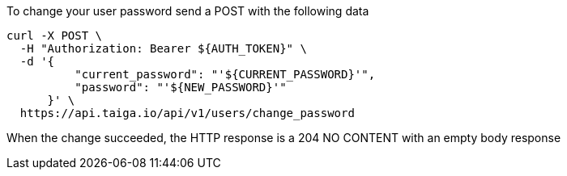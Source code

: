 To change your user password send a POST with the following data

[source,bash]
----
curl -X POST \
  -H "Authorization: Bearer ${AUTH_TOKEN}" \
  -d '{
          "current_password": "'${CURRENT_PASSWORD}'",
          "password": "'${NEW_PASSWORD}'"
      }' \
  https://api.taiga.io/api/v1/users/change_password
----

When the change succeeded, the HTTP response is a 204 NO CONTENT with an empty body response
